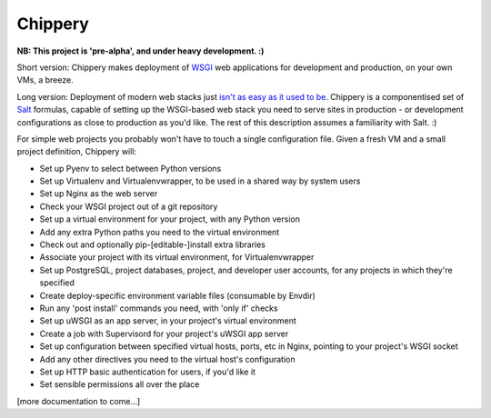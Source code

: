 ********
Chippery
********

**NB: This project is 'pre-alpha', and under heavy development. :)**

Short version: Chippery makes deployment of WSGI_ web applications for
development and production, on your own VMs, a breeze.

.. _WSGI: http://en.wikipedia.org/wiki/Web_Server_Gateway_Interface

Long version: Deployment of modern web stacks just `isn't as easy as it
used to be`_. Chippery is a componentised set of Salt_ formulas, capable
of setting up the WSGI-based web stack you need to serve sites in
production - or development configurations as close to production as
you'd like. The rest of this description assumes a familiarity with
Salt. :)

.. _isn't as easy as it used to be: https://twitter.com/pypikat/status/433788221449707520
.. _Salt: http://www.saltstack.com

For simple web projects you probably won't have to touch a single
configuration file. Given a fresh VM and a small project definition,
Chippery will:

- Set up Pyenv to select between Python versions
- Set up Virtualenv and Virtualenvwrapper, to be used in a shared way by
  system users
- Set up Nginx as the web server
- Check your WSGI project out of a git repository
- Set up a virtual environment for your project, with any Python version
- Add any extra Python paths you need to the virtual environment
- Check out and optionally pip-[editable-]install extra libraries
- Associate your project with its virtual environment, for Virtualenvwrapper
- Set up PostgreSQL, project databases, project, and developer user
  accounts, for any projects in which they're specified
- Create deploy-specific environment variable files (consumable by Envdir)
- Run any 'post install' commands you need, with 'only if' checks
- Set up uWSGI as an app server, in your project's virtual environment
- Create a job with Supervisord for your project's uWSGI app server
- Set up configuration between specified virtual hosts, ports, etc in
  Nginx, pointing to your project's WSGI socket
- Add any other directives you need to the virtual host's configuration
- Set up HTTP basic authentication for users, if you'd like it
- Set sensible permissions all over the place


[more documentation to come...]

